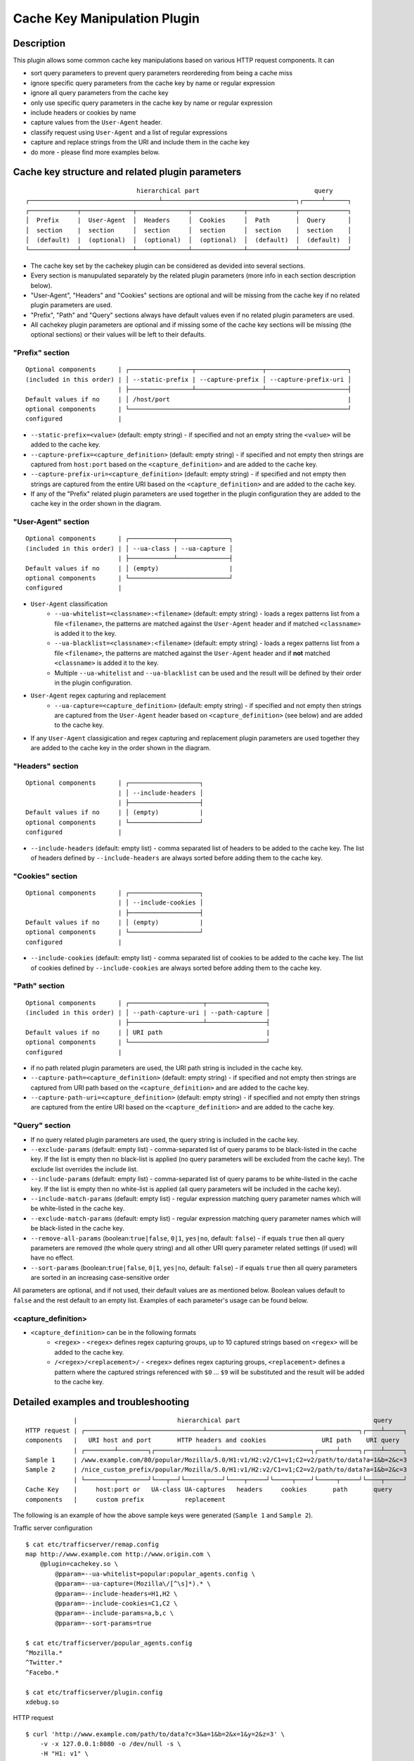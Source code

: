 .. _admin-plugins-cachekey:

.. Licensed to the Apache Software Foundation (ASF) under one
   or more contributor license agreements.  See the NOTICE file
   distributed with this work for additional information
   regarding copyright ownership.  The ASF licenses this file
   to you under the Apache License, Version 2.0 (the
   "License"); you may not use this file except in compliance
   with the License.  You may obtain a copy of the License at

      http://www.apache.org/licenses/LICENSE-2.0

   Unless required by applicable law or agreed to in writing,
   software distributed under the License is distributed on an
   "AS IS" BASIS, WITHOUT WARRANTIES OR CONDITIONS OF ANY
   KIND, either express or implied.  See the License for the
   specific language governing permissions and limitations
   under the License.


Cache Key Manipulation Plugin
*****************************

Description
===========

This plugin allows some common cache key manipulations based on various HTTP request components.  It can

* sort query parameters to prevent query parameters reordereding from being a cache miss
* ignore specific query parameters from the cache key by name or regular expression
* ignore all query parameters from the cache key
* only use specific query parameters in the cache key by name or regular expression
* include headers or cookies by name
* capture values from the ``User-Agent`` header.
* classify request using ``User-Agent`` and a list of regular expressions
* capture and replace strings from the URI and include them in the cache key
* do more - please find more examples below.

Cache key structure and related plugin parameters
=================================================

::

                                hierarchical part                               query
  ┌───────────────────────────────────┴────────────────────────────────────┐┌─────┴──────┐
  ┌─────────────┬──────────────┬──────────────┬──────────────┬─────────────┬─────────────┐
  │  Prefix     |  User-Agent  │  Headers     │  Cookies     │  Path       │  Query      │
  │  section    |  section     │  section     │  section     │  section    │  section    │
  │  (default)  |  (optional)  │  (optional)  │  (optional)  │  (default)  │  (default)  │
  └─────────────┴──────────────┴──────────────┴──────────────┴─────────────┴─────────────┘

* The cache key set by the cachekey plugin can be considered as devided into several sections. 
* Every section is manupulated separately by the related plugin parameters (more info in each section description below).
* "User-Agent", "Headers" and "Cookies" sections are optional and will be missing from the cache key if no related plugin parameters are used.
* "Prefix", "Path" and "Query" sections always have default values even if no related plugin parameters are used.
* All cachekey plugin parameters are optional and if missing some of the cache key sections will be missing (the optional sections) or their values will be left to their defaults.

"Prefix" section
^^^^^^^^^^^^^^^^

::

  Optional components      | ┌─────────────────┬──────────────────┬──────────────────────┐
  (included in this order) | │ --static-prefix | --capture-prefix │ --capture-prefix-uri │
                           | ├─────────────────┴──────────────────┴──────────────────────┤
  Default values if no     | │ /host/port                                                | 
  optional components      | └───────────────────────────────────────────────────────────┘
  configured               | 

* ``--static-prefix=<value>`` (default: empty string) - if specified and not an empty string the ``<value>`` will be added to the cache key.
* ``--capture-prefix=<capture_definition>`` (default: empty string) - if specified and not empty then strings are captured from ``host:port`` based on the ``<capture_definition>`` and are added to the cache key.
* ``--capture-prefix-uri=<capture_definition>`` (default: empty string) - if specified and not empty then strings are captured from the entire URI based on the ``<capture_definition>`` and are added to the cache key.
* If any of the "Prefix" related plugin parameters are used together in the plugin configuration they are added to the cache key in the order shown in the diagram.


"User-Agent" section
^^^^^^^^^^^^^^^^^^^^

::

  Optional components      | ┌────────────┬──────────────┐
  (included in this order) | │ --ua-class | --ua-capture │
                           | ├────────────┴──────────────┤
  Default values if no     | │ (empty)                   | 
  optional components      | └───────────────────────────┘
  configured               |

* ``User-Agent`` classification
    * ``--ua-whitelist=<classname>:<filename>`` (default: empty string) - loads a regex patterns list from a file ``<filename>``, the patterns are matched against the ``User-Agent`` header and if matched ``<classname>`` is added it to the key.
    * ``--ua-blacklist=<classname>:<filename>`` (default: empty string) - loads a regex patterns list from a file ``<filename>``, the patterns are matched against the ``User-Agent`` header and if **not** matched ``<classname>`` is added it to the key.
    * Multiple ``--ua-whitelist`` and ``--ua-blacklist`` can be used and the result will be defined by their order in the plugin configuration.
* ``User-Agent`` regex capturing and replacement
    * ``--ua-capture=<capture_definition>`` (default: empty string) - if specified and not empty then strings are captured from the ``User-Agent`` header based on ``<capture_definition>`` (see below) and are added to the cache key.
* If any ``User-Agent`` classigication and regex capturing and replacement plugin parameters are used together they are added to the cache key in the order shown in the diagram.

"Headers" section
^^^^^^^^^^^^^^^^^

::

  Optional components      | ┌───────────────────┐
                           | │ --include-headers │
                           | ├───────────────────┤
  Default values if no     | │ (empty)           | 
  optional components      | └───────────────────┘
  configured               |

* ``--include-headers`` (default: empty list) - comma separated list of headers to be added to the cache key. The list of headers defined by ``--include-headers`` are always sorted before adding them to the cache  key. 

"Cookies" section
^^^^^^^^^^^^^^^^

::

  Optional components      | ┌───────────────────┐
                           | │ --include-cookies │
                           | ├───────────────────┤
  Default values if no     | │ (empty)           | 
  optional components      | └───────────────────┘
  configured               |

* ``--include-cookies`` (default: empty list) - comma separated list of cookies to be added to the cache key. The list of cookies defined by ``--include-cookies`` are always sorted before adding them to the cache key.

"Path" section
^^^^^^^^^^^^^^

::

  Optional components      | ┌────────────────────┬────────────────┐
  (included in this order) | │ --path-capture-uri | --path-capture │
                           | ├────────────────────┴────────────────┤
  Default values if no     | │ URI path                            | 
  optional components      | └─────────────────────────────────────┘
  configured               |

* if no path related plugin parameters are used, the URI path string is included in the cache key.
* ``--capture-path=<capture_definition>`` (default: empty string) - if specified and not empty then strings are captured from URI path based on the ``<capture_definition>`` and are added to the cache key.
* ``--capture-path-uri=<capture_definition>`` (default: empty string) - if specified and not empty then strings are captured from the entire URI based on the ``<capture_definition>`` and are added to the cache key.

"Query" section
^^^^^^^^^^^^^^^

* If no query related plugin parameters are used, the query string is included in the cache key.
* ``--exclude-params`` (default: empty list) - comma-separated list of query params to be black-listed in the cache key. If the list is empty then no black-list is applied (no query parameters will be excluded from the cache key). The exclude list overrides the include list.
* ``--include-params`` (default: empty list) - comma-separated list of query params to be white-listed in the cache key. If the list is empty then no white-list is applied (all query parameters will be included in the cache key).
* ``--include-match-params`` (default: empty list) - regular expression matching query parameter names which will be white-listed in the cache key.
* ``--exclude-match-params`` (default: empty list) - regular expression matching query parameter names which will be black-listed in the cache key.
* ``--remove-all-params`` (boolean:``true|false``, ``0|1``, ``yes|no``, default: ``false``) - if equals ``true`` then all query parameters are removed (the whole query string) and all other URI query parameter related settings (if used) will have no effect.
* ``--sort-params`` (boolean:``true|false``, ``0|1``, ``yes|no``, default: ``false``) - if equals ``true`` then all query parameters are sorted in an increasing case-sensitive order

All parameters are optional, and if not used, their default values are as mentioned below. Boolean values default to ``false`` and the rest default to an empty list. Examples of each parameter's usage can be found below.


<capture_definition>
^^^^^^^^^^^^^^^^^^^^

* ``<capture_definition>`` can be in the following formats
    * ``<regex>`` - ``<regex>`` defines regex capturing groups, up to 10 captured strings based on ``<regex>`` will be added to the cache key.
    * ``/<regex>/<replacement>/`` - ``<regex>`` defines regex capturing groups, ``<replacement>`` defines a pattern where the captured strings referenced with ``$0`` ... ``$9`` will be substituted and the result will be added to the cache key.


Detailed examples and troubleshooting
=====================================

::

               |                           hierarchical part                                    query
  HTTP request | ┌────────────────────────────────┴─────────────────────────────────────────┐┌────┴─────┐
  components   |   URI host and port       HTTP headers and cookies               URI path    URI query
               | ┌────────┴────────┐┌────────────────┴─────────────────────────┐┌─────┴─────┐┌────┴─────┐
  Sample 1     | /www.example.com/80/popular/Mozilla/5.0/H1:v1/H2:v2/C1=v1;C2=v2/path/to/data?a=1&b=2&c=3
  Sample 2     | /nice_custom_prefix/popular/Mozilla/5.0/H1:v1/H2:v2/C1=v1;C2=v2/path/to/data?a=1&b=2&c=3
               | └────────┬────────┘└───┬──┘└─────┬────┘└────┬─────┘└─────┬────┘└─────┬─────┘└────┬─────┘
  Cache Key    |     host:port or   UA-class UA-captures   headers     cookies       path       query
  components   |     custom prefix           replacement

The following is an example of how the above sample keys were generated (``Sample 1`` and ``Sample 2``).

Traffic server configuration ::

  $ cat etc/trafficserver/remap.config
  map http://www.example.com http://www.origin.com \
      @plugin=cachekey.so \
          @pparam=--ua-whitelist=popular:popular_agents.config \
          @pparam=--ua-capture=(Mozilla\/[^\s]*).* \
          @pparam=--include-headers=H1,H2 \
          @pparam=--include-cookies=C1,C2 \
          @pparam=--include-params=a,b,c \
          @pparam=--sort-params=true

  $ cat etc/trafficserver/popular_agents.config
  ^Mozilla.*
  ^Twitter.*
  ^Facebo.*

  $ cat etc/trafficserver/plugin.config
  xdebug.so

HTTP request ::

  $ curl 'http://www.example.com/path/to/data?c=3&a=1&b=2&x=1&y=2&z=3' \
      -v -x 127.0.0.1:8080 -o /dev/null -s \
      -H "H1: v1" \
      -H "H2: v2" \
      -H "Cookie: C1=v1; C2=v2" \
      -H 'User-Agent: Mozilla/5.0 (Macintosh; Intel Mac OS X 10_9_3) AppleWebKit/537.75.14 (KHTML, like Gecko) Version/7.0.3 Safari/7046A194A' \
      -H 'X-Debug: X-Cache-Key'
  * About to connect() to proxy 127.0.0.1 port 8080 (#0)
  *   Trying 127.0.0.1... connected
  * Connected to 127.0.0.1 (127.0.0.1) port 8080 (#0)
  > GET http://www.example.com/path/to/data?c=3&a=1&b=2&x=1&y=2&z=3 HTTP/1.1
  > Host: www.example.com
  > Accept: */*
  > Proxy-Connection: Keep-Alive
  > H1: v1
  > H2: v2
  > Cookie: C1=v1; C2=v2
  > User-Agent: Mozilla/5.0 (Macintosh; Intel Mac OS X 10_9_3) AppleWebKit/537.75.14 (KHTML, like Gecko) Version/7.0.3 Safari/7046A194A
  > X-Debug: X-Cache-Key
  >
  < HTTP/1.1 200 OK
  < Server: ATS/6.1.0
  < Date: Thu, 19 Nov 2015 23:17:58 GMT
  < Content-type: application/json
  < Age: 0
  < Transfer-Encoding: chunked
  < Proxy-Connection: keep-alive
  < X-Cache-Key: /www.example.com/80/popular/Mozilla/5.0/H1:v1/H2:v2/C1=v1;C2=v2/path/to/data?a=1&b=2&c=3
  <
  { [data not shown]
  * Connection #0 to host 127.0.0.1 left intact
  * Closing connection #0

The response header ``X-Cache-Key`` header contains the cache key: ::

  /www.example.com/80/popular/Mozilla/5.0/H1:v1/H2:v2/C1=v1;C2=v2/path/to/data?a=1&b=2&c=3

The ``xdebug.so`` plugin and ``X-Debug`` request header are used just to demonstrate basic cache key troubleshooting.

If we add ``--static-prefix=nice_custom_prefix`` to the remap rule then the cache key would look like the following: ::

  /nice_custom_prefix/popular/Mozilla/5.0/H1:v1/H2:v2/C1=v1;C2=v2/path/to/data?a=1&b=2&c=3

Usage examples
==============

URI query parameters
^^^^^^^^^^^^^^^^^^^^

Ignore the query string (all query parameters)
""""""""""""""""""""""""""""""""""""""""""""""
The following added to the remap rule will ignore the query, removing it from the cache key. ::

  @plugin=cachekey.so @pparam=--remove-all-params=true

Cache key normalization by sorting the query parameters
"""""""""""""""""""""""""""""""""""""""""""""""""""""""
The following will normalize the cache key by sorting the query parameters. ::

  @plugin=cachekey.so @pparam=--sort-params=true

If the URI has the following query string ``c=1&a=1&b=2&x=1&k=1&u=1&y=1`` the cache key will use ``a=1&b=2&c=1&k=1&u=1&x=1&y=1``

Ignore (exclude) certain query parameters
"""""""""""""""""""""""""""""""""""""""""

The following will make sure query parameters `a` and `b` will **not** be used when constructing the cache key. ::

  @plugin=cachekey.so @pparam=--exclude-params=a,b

If the URI has the following query string ``c=1&a=1&b=2&x=1&k=1&u=1&y=1`` the cache key will use ``c=1&x=1&k=1&u=1&y=1``

Ignore (exclude) certain query parameters from the cache key by using regular expression (PCRE)
"""""""""""""""""""""""""""""""""""""""""""""""""""""""""""""""""""""""""""""""""""""""""""""""
The following will make sure query parameters ``a`` and ``b`` will **not** be used when constructing the cache key. ::

  @plugin=cachekey.so @pparam=--exclude-match-params=(a|b)

If the URI has the following query string ``c=1&a=1&b=2&x=1&k=1&u=1&y=1`` the cache key will use ``c=1&x=1&k=1&u=1&y=1``

Include only certain query parameters
"""""""""""""""""""""""""""""""""""""
The following will make sure only query parameters `a` and `c` will be used when constructing the cache key and the rest will be ignored. ::

  @plugin=cachekey.so @pparam=--include-params=a,c

If the URI has the following query string ``c=1&a=1&b=2&x=1&k=1&u=1&y=1`` the cache key will use ``c=1&a=1``

Include only certain query parameters by using regular expression (PCRE)
""""""""""""""""""""""""""""""""""""""""""""""""""""""""""""""""""""""""
The following will make sure only query parameters ``a`` and ``c`` will be used when constructing the cache key and the rest will be ignored. ::

  @plugin=cachekey.so @pparam=--include-match-params=(a|c)

If the URI has the following query string ``c=1&a=1&b=2&x=1&k=1&u=1&y=1`` the cache key will use ``c=1&a=1``

White-list + black-list certain parameters using multiple parameters in the same remap rule.
""""""""""""""""""""""""""""""""""""""""""""""""""""""""""""""""""""""""""""""""""""""""""""
If the plugin is used with the following plugin parameters in the remap rule: ::

  @plugin=cachekey.so \
      @pparam=--exclude-params=x \
      @pparam=--exclude-params=y \
      @pparam=--exclude-params=z \
      @pparam=--include-params=y,c \
      @pparam=--include-params=x,b

and if the URI has the following query string ``c=1&a=1&b=2&x=1&k=1&u=1&y=1`` the cache key will use ``c=1&b=1``

White-list + black-list certain parameters using multiple parameters in the same remap rule and regular expressions (PCRE).
"""""""""""""""""""""""""""""""""""""""""""""""""""""""""""""""""""""""""""""""""""""""""""""""""""""""""""""""""""""""""""
If the plugin is used with the following plugin parameters in the remap rule: ::

  @plugin=cachekey.so \
      @pparam=--exclude-match-params=x \
      @pparam=--exclude-match-params=y \
      @pparam=--exclude-match-params=z \
      @pparam=--include-match-params=(y|c) \
      @pparam=--include-match-params=(x|b)

and if the URI has the following query string ``c=1&a=1&b=2&x=1&k=1&u=1&y=1`` the cache key will use ``c=1&b=1``

Mixing --include-params, --exclude-params, --include-match-param and --exclude-match-param
""""""""""""""""""""""""""""""""""""""""""""""""""""""""""""""""""""""""""""""""""""""""""
If the plugin is used with the following plugin parameters in the remap rule: ::

  @plugin=cachekey.so \
      @pparam=--exclude-params=x \
      @pparam=--exclude-match-params=y \
      @pparam=--exclude-match-params=z \
      @pparam=--include-params=y,c \
      @pparam=--include-match-params=(x|b)

and if the URI has the following query string ``c=1&a=1&b=2&x=1&k=1&u=1&y=1`` the cache key will use ``c=1&b=1``

HTTP Headers
^^^^^^^^^^^^

Include certain headers in the cache key
""""""""""""""""""""""""""""""""""""""""
The following headers ``HeaderA`` and ``HeaderB`` will be used when constructing the cache key and the rest will be ignored. ::

  @plugin=cachekey.so @pparam=--include-headers=HeaderA,HeaderB

HTTP Cookies
^^^^^^^^^^^^

Include certain cookies in the cache key
""""""""""""""""""""""""""""""""""""""""

The following headers ``CookieA`` and ``CookieB`` will be used when constructing the cache key and the rest will be ignored. ::

  @plugin=cachekey.so @pparam=--include-headers=CookieA,CookieB


Prefix (host, port, capture and replace from URI)
^^^^^^^^^^^^^^^^^^^^^^^^^^^^^^^^^^^^^^^^^^^^^^^^^^^

Replacing host:port with a static cache key prefix
"""""""""""""""""""""""""""""""""""""""""""""""""""
If the plugin is used with the following plugin parameter in the remap rule. ::

  @plugin=cachekey.so @pparam=--static-prefix=static_prefix

the cache key will be prefixed with ``/static_prefix`` instead of ``host:port`` when ``--static-prefix`` is not used.

Capturing from the host:port and adding it to the prefix section
""""""""""""""""""""""""""""""""""""""""""""""""""""""""""""""""
If the plugin is used with the following plugin parameter in the remap rule. ::

  @plugin=cachekey.so \
      @pparam=--capture-prefix=(test_prefix).*:([^\s\/$]*)

the cache key will be prefixed with ``/test_prefix/80`` instead of ``test_prefix_371.example.com:80`` when ``--capture-prefix`` is not used.

Capturing from the entire URI and adding it to the prefix section
"""""""""""""""""""""""""""""""""""""""""""""""""""""""""""""""""
If the plugin is used with the following plugin parameter in the remap rule. ::

  @plugin=cachekey.so \
      @pparam=--capture-prefix-uri=/(test_prefix).*:.*(object).*$/$1_$2/

and if the request URI is the following ::

  http://test_prefix_123.example.com/path/to/object?a=1&b=2&c=3

the the cache key will be prefixed with ``/test_prefix_object`` instead of ``test_prefix_123.example.com:80`` when ``--capture-prefix-uri`` is not used.

Combining prefix plugin parameters, i.e. --static-prefix and --capture-prefix
"""""""""""""""""""""""""""""""""""""""""""""""""""""""""""""""""""""""""""""
If the plugin is used with the following plugin parameters in the remap rule. ::

  @plugin=cachekey.so \
      @pparam=--capture-prefix=(test_prefix).*:([^\s\/$]*) \
      @pparam=--static-prefix=static_prefix

the cache key will be prefixed with ``/static_prefix/test_prefix/80`` instead of ``test_prefix_371.example.com:80`` when neither ``--capture-prefix`` nor ``--static-prefix`` are used.


Path, capture and replace from the path or entire URI
^^^^^^^^^^^^^^^^^^^^^^^^^^^^^^^^^^^^^^^^^^^^^^^^^^^^^^^^^^

Capture and replace groups from path for the "Path" section
"""""""""""""""""""""""""""""""""""""""""""""""""""""""""""

If the plugin is used with the following plugin parameter in the remap rule. ::

  @plugin=cachekey.so \
      @pparam=--capture-path=/.*(object).*/const_path_$1/

and the request URI is the following ::

  http://test_path_123.example.com/path/to/object?a=1&b=2&c=3

then the cache key will have ``/const_path_object`` in the path section of the cache key instead of ``/path/to/object`` when neither ``--capture-path`` nor ``--capture-path-uri`` are used. 


Capture and replace groups from whole URI for the "Path" section
""""""""""""""""""""""""""""""""""""""""""""""""""""""""""""""""

If the plugin is used with the following plugin parameter in the remap rule. ::

  @plugin=cachekey.so \
      @pparam=--capture-path-uri=/(test_path).*(object).*/$1_$2/

and the request URI is the following ::

  http://test_path_123.example.com/path/to/object?a=1&b=2&c=3

the the cache key will have ``/test_path_object`` in the path section of the cache key instead of ``/path/to/object`` when neither ``--capture-path`` nor ``--capture-path-uri`` are used.


Combining path plugin parameters --capture-path and --capture-path-uri
""""""""""""""""""""""""""""""""""""""""""""""""""""""""""""""""""""""

If the plugin is used with the following plugin parameters in the remap rule. ::

  @plugin=cachekey.so \
      @pparam=--capture-path=/.*(object).*/const_path_$1/ \
      @pparam=--capture-path-uri=/(test_path).*(object).*/$1_$2/

and the request URI is the following ::

  http://test_path_123.example.com/path/to/object?a=1&b=2&c=3

the the cache key will have ``/test_path_object/const_path_object`` in the path section of the cache key instead of ``/path/to/object`` when neither ``--capture-path`` nor ``--capture-path-uri`` are used.

User-Agent capturing, replacement and classification
^^^^^^^^^^^^^^^^^^^^^^^^^^^^^^^^^^^^^^^^^^^^^^^^^^^^
Let us say we have a request with ``User-Agent`` header: ::

  Mozilla/5.0 (Macintosh; Intel Mac OS X 10_9_3)
  AppleWebKit/537.75.14 (KHTML, like Gecko)
  Version/7.0.3 Safari/7046A194A


Capture PCRE groups from User-Agent header
""""""""""""""""""""""""""""""""""""""""""
If the plugin is used with the following plugin parameter::

  @plugin=cachekey.so \
      @pparam=--ua-capture=(Mozilla\/[^\s]*).*(AppleWebKit\/[^\s]*)

then ``Mozilla/5.0`` and ``AppleWebKit/537.75.14`` will be used when constructing the key.

Capture and replace groups from User-Agent header
^^^^^^^^^^^^^^^^^^^^^^^^^^^^^^^^^^^^^^^^^^^^^^^^^
If the plugin is used with the following plugin parameter::

  @plugin=cachekey.so \
      @pparam=--ua-capture=/(Mozilla\/[^\s]*).*(AppleWebKit\/[^\s]*)/$1_$2/

then ``Mozilla/5.0_AppleWebKit/537.75.14`` will be used when constructing the key.

User-Agent white-list classifier
""""""""""""""""""""""""""""""""
If the plugin is used with the following plugin parameter::

  @plugin=cachekey.so \
      @pparam=--ua-whitelist=browser:browser_agents.config

and if ``browser_agents.config`` contains: ::

  ^Mozilla.*
  ^Twitter.*
  ^Facebo.*

then ``browser`` will be used when constructing the key.

User-Agent black-list classifier
""""""""""""""""""""""""""""""""
If the plugin is used with the following plugin parameter::

  @plugin=cachekey.so \
      @pparam=--ua-blacklist=browser:tool_agents.config

and if ``tool_agents.config`` contains: ::

  ^PHP.*
  ^Python.*
  ^curl.*

then ``browser`` will be used when constructing the key.
